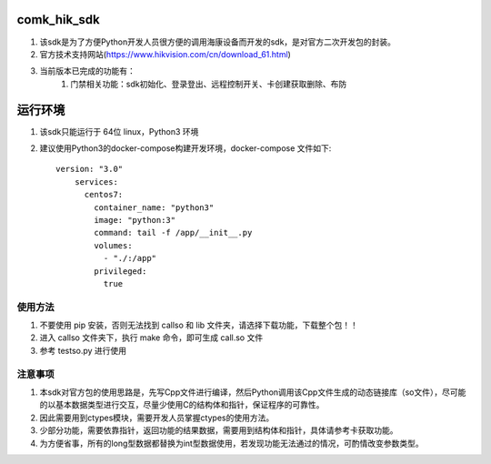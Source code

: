 comk_hik_sdk
========================
#. 该sdk是为了方便Python开发人员很方便的调用海康设备而开发的sdk，是对官方二次开发包的封装。
#. 官方技术支持网站(https://www.hikvision.com/cn/download_61.html)
#. 当前版本已完成的功能有：
    #. 门禁相关功能：sdk初始化、登录登出、远程控制开关、卡创建获取删除、布防

运行环境
========================
#. 该sdk只能运行于 64位 linux，Python3  环境
#. 建议使用Python3的docker-compose构建开发环境，docker-compose 文件如下::

    version: "3.0"
        services:
          centos7:
            container_name: "python3"
            image: "python:3"
            command: tail -f /app/__init__.py
            volumes:
              - "./:/app"
            privileged:
              true


使用方法
-------------------------------------------------------------------------------
#. 不要使用 pip 安装，否则无法找到 callso 和 lib 文件夹，请选择下载功能，下载整个包！！
#. 进入 callso 文件夹下，执行 make 命令，即可生成 call.so 文件
#. 参考 testso.py 进行使用

注意事项
-------------------------------------------------------------------------------
#. 本sdk对官方包的使用思路是，先写Cpp文件进行编译，然后Python调用该Cpp文件生成的动态链接库（so文件），尽可能的以基本数据类型进行交互，尽量少使用C的结构体和指针，保证程序的可靠性。
#. 因此需要用到ctypes模块，需要开发人员掌握ctypes的使用方法。
#. 少部分功能，需要依靠指针，返回功能的结果数据，需要用到结构体和指针，具体请参考卡获取功能。
#. 为方便省事，所有的long型数据都替换为int型数据使用，若发现功能无法通过的情况，可酌情改变参数类型。

